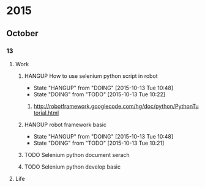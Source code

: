 * 2015
** October
*** 13
**** Work
***** HANGUP How to use selenium python script in robot
      - State "HANGUP"     from "DOING"      [2015-10-13 Tue 10:48]
     - State "DOING"      from "TODO"       [2015-10-13 Tue 10:22]
****** http://robotframework.googlecode.com/hg/doc/python/PythonTutorial.html 
***** HANGUP robot framework basic
      - State "HANGUP"     from "DOING"      [2015-10-13 Tue 10:48]
     - State "DOING"      from "TODO"       [2015-10-13 Tue 10:21]
***** TODO Selenium python document serach
***** TODO Selenium python develop basic
**** Life
